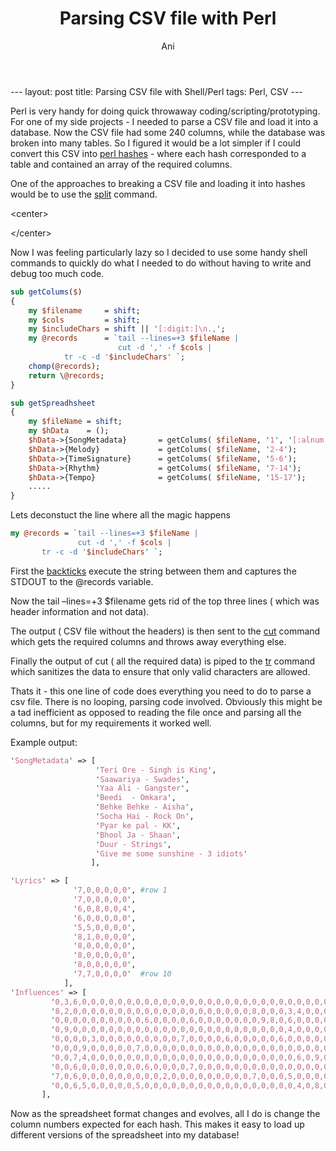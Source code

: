 #+TITLE:   Parsing CSV file with Perl
#+AUTHOR:    Ani
#+EMAIL:     anirudhsaraf@gmail.com
#+STARTUP: showall indent
#+STARTUP: hidestars
#+INFOJS_OPT: view:info toc:t
#+OPTIONS: H:2 num:t toc:t
#+BEGIN_HTML
---
layout: post
title:  Parsing CSV file with Shell/Perl
tags: Perl, CSV
---
#+END_HTML

Perl is very handy for doing quick throwaway coding/scripting/prototyping. For one
of my side projects - I needed to parse a CSV file and load it into a
database. Now the CSV file had some 240 columns, while the database
was broken into many tables. So I figured it would be a lot simpler if
I could convert this CSV into [[http://www.cs.mcgill.ca/~abatko/computers/programming/perl/howto/hash/][perl hashes]] - where each hash
corresponded to a table and contained an array of the required columns.

One of the approaches to breaking a CSV file and loading it into
hashes would be to use the [[http://perldoc.perl.org/functions/split.html][split]] command. 

#+BEGIN_HTML: 
   <center>
#+END_HTML: 
     [[file:../images/lazyProgrammer.jpg]]
#+BEGIN_HTML: 
   </center>
#+END_HTML: 

Now I was feeling particularly lazy so I decided to use some handy
shell commands to quickly do what I needed to do without having to
write and debug too much code. 


#+begin_src perl
  sub getColums($)
  {
      my $filename     = shift;
      my $cols         = shift;
      my $includeChars = shift || '[:digit:]\n.,';
      my @records      = `tail --lines=+3 $fileName |
                          cut -d ',' -f $cols |
			  tr -c -d '$includeChars' `;
      chomp(@records);
      return \@records;
  }
  
  sub getSpreadhsheet
  {
      my $fileName = shift;
      my $hData    = ();
      $hData->{SongMetadata}       = getColums( $fileName, '1', '[:alnum:]-\n., ' );
      $hData->{Melody}             = getColums( $fileName, '2-4');
      $hData->{TimeSignature}      = getColums( $fileName, '5-6');
      $hData->{Rhythm}             = getColums( $fileName, '7-14');
      $hData->{Tempo}              = getColums( $fileName, '15-17');
      .....
  }
#+end_src

Lets deconstuct the line where all the magic happens 
#+begin_src perl
   my @records = `tail --lines=+3 $fileName | 
                  cut -d ',' -f $cols |
		  tr -c -d '$includeChars' `;
#+end_src

First the [[http://articles.techrepublic.com.com/5100-10878_11-1050920.html][backticks]] execute the string between them and captures the
STDOUT to the @records variable. 

Now the tail --lines=+3 $filename gets rid of the top three lines (
which was header information and not data). 

The output ( CSV file without the headers) is then sent to the [[http://www.computerhope.com/unix/ucut.htm][cut]]
command which gets the required columns and throws away everything
else.

Finally the output of cut ( all the required data) is piped to the [[http://www.computerhope.com/unix/utr.htm][tr]]
command which sanitizes the data to ensure that only valid characters
are allowed. 

Thats it - this one line of code does everything you need to do to
parse a csv file. There is no looping, parsing code
involved. Obviously this might be a tad inefficient as opposed to
reading the file once and parsing all the columns, but for my
requirements it worked well.


Example output:
#+begin_src perl
'SongMetadata' => [
                   'Teri Ore - Singh is King',
                   'Saawariya - Swades',
                   'Yaa Ali - Gangster',
                   'Beedi  - Omkara',
                   'Behke Behke - Aisha',
                   'Socha Hai - Rock On',
                   'Pyar ke pal - KK',
                   'Bhool Ja - Shaan',
                   'Duur - Strings',
                   'Give me some sunshine - 3 idiots'
                  ],

'Lyrics' => [
              '7,0,0,0,0,0', #row 1
              '7,0,0,0,0,0',
              '6,0,8,0,0,4',
              '6,0,0,0,0,0',
              '5,5,0,0,0,0',
              '8,1,0,0,0,0',
              '8,0,0,0,0,0',
              '8,0,0,0,0,0',
              '8,0,0,0,0,0',
              '7,7,0,0,0,0'  #row 10
            ],
'Influences' => [
         '0,3,6,0,0,0,0,0,0,0,0,0,0,0,0,0,0,0,0,0,0,0,0,0,0,0,0,0,0,0,0,3',
         '8,2,0,0,0,0,0,0,0,0,0,0,0,0,0,0,0,0,0,0,0,0,8,0,0,0,3,4,0,0,0,2',
         '0,0,0,0,0,0,0,0,0,0,6,0,0,0,0,6,0,0,0,0,0,0,0,9,8,0,6,0,0,0,0,0',
         '0,9,0,0,0,0,0,0,0,0,0,0,0,0,0,0,0,0,0,0,0,0,0,0,0,0,4,0,0,0,0,9',
         '0,0,0,0,3,0,0,0,0,0,0,0,0,0,7,0,0,0,0,6,0,0,0,0,0,6,0,0,0,0,0,0',
         '0,0,0,9,0,0,0,0,0,7,0,0,0,0,0,0,0,0,0,0,0,0,0,0,0,0,0,0,0,0,0,0',
         '0,0,7,4,0,0,0,0,0,0,0,0,0,0,0,0,0,0,0,0,0,0,0,0,0,0,0,6,0,9,0,0',
         '0,0,6,0,0,0,0,0,0,0,6,0,0,0,0,7,0,0,0,0,0,0,0,0,0,0,0,0,0,0,0,0',
         '7,0,6,0,0,0,0,0,0,0,0,0,2,0,0,0,0,0,0,0,0,0,7,0,0,0,5,0,0,0,0,0',
         '0,0,6,5,0,0,0,0,0,5,0,0,0,0,0,0,0,0,0,0,0,0,0,0,0,0,0,4,0,8,0,0'
       ],

#+end_src

Now as the spreadsheet format changes and evolves, all I do is change
the column numbers expected for each hash. This makes it easy to load
up different versions of the spreadsheet into my database! 
